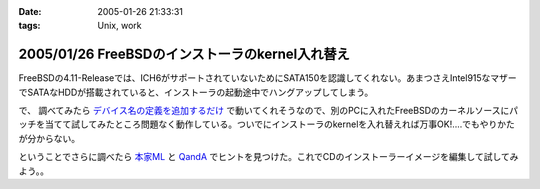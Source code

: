 :date: 2005-01-26 21:33:31
:tags: Unix, work

================================================
2005/01/26 FreeBSDのインストーラのkernel入れ替え
================================================

FreeBSDの4.11-Releaseでは、ICH6がサポートされていないためにSATA150を認識してくれない。あまつさえIntel915なマザーでSATAなHDDが搭載されていると、インストーラの起動途中でハングアップしてしまう。

で、 調べてみたら `デバイス名の定義を追加するだけ`_ で動いてくれそうなので、別のPCに入れたFreeBSDのカーネルソースにパッチを当てて試してみたところ問題なく動作している。ついでにインストーラのkernelを入れ替えれば万事OK!‥‥でもやりかたが分からない。

ということでさらに調べたら `本家ML`_ と `QandA`_ でヒントを見つけた。これでCDのインストーラーイメージを編集して試してみよう。。

.. _`デバイス名の定義を追加するだけ`: http://archive.pilgerer.org/mharc/html/freebsd-stable/2004-09/msg00125.html
.. _`QandA`: http://www.jp.freebsd.org/cgi/print-QandA.cgi?QandA=1451
.. _`本家ML`: http://home.jp.freebsd.org/cgi-bin/showmail/FreeBSD-users-jp/60516




.. :extend type: text/plain
.. :extend:

